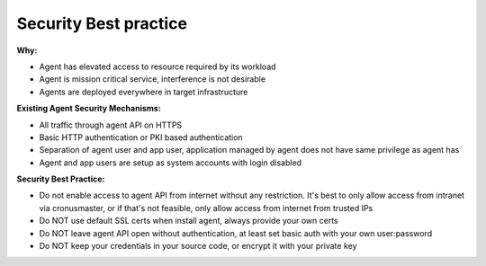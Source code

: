 Security Best practice
========================

**Why:**

* Agent has elevated access to resource required by its workload
* Agent is mission critical service, interference is not desirable
* Agents are deployed everywhere in target infrastructure

**Existing Agent Security Mechanisms:**

* All traffic through agent API on HTTPS
* Basic HTTP authentication or PKI based authentication
* Separation of agent user and app user, application managed by agent does not have same privilege as agent has
* Agent and app users are setup as system accounts with login disabled

**Security Best Practice:**

* Do not enable access to agent API from internet without any restriction. It's best to only allow access from intranet via cronusmaster, or if that's not feasible, only allow access from internet from trusted IPs
* Do NOT use default SSL certs when install agent, always provide your own certs
* Do NOT leave agent API open without authentication, at least set basic auth with your own user:password
* Do NOT keep your credentials in your source code, or encrypt it with your private key

